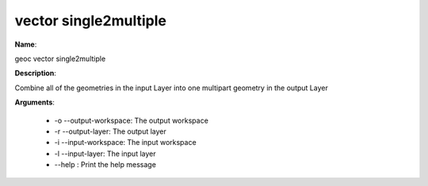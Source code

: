 vector single2multiple
======================

**Name**:

geoc vector single2multiple

**Description**:

Combine all of the geometries in the input Layer into one multipart geometry in the output Layer

**Arguments**:

   * -o --output-workspace: The output workspace

   * -r --output-layer: The output layer

   * -i --input-workspace: The input workspace

   * -l --input-layer: The input layer

   * --help : Print the help message